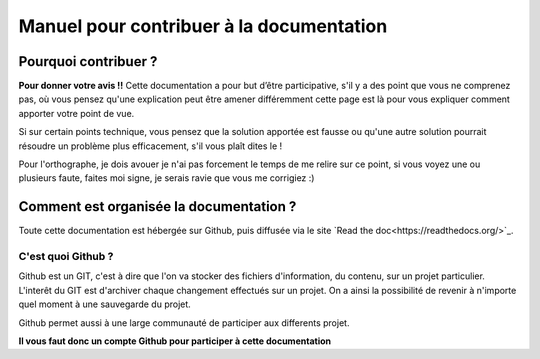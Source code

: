 .. _Doc_manuel:

Manuel pour contribuer à la documentation
#########################################


Pourquoi contribuer ?
""""""""""""""""""""""

**Pour donner votre avis !!**
Cette documentation a pour but d’être participative, s'il y a des point que vous ne comprenez pas, où vous pensez qu'une explication peut être amener différemment cette page est là pour vous expliquer comment apporter votre point de vue.

Si sur certain points technique, vous pensez que la solution apportée est fausse ou qu'une autre solution pourrait résoudre un problème plus efficacement, s'il vous plaît dites le !

Pour l'orthographe, je dois avouer je n'ai pas forcement le temps de me relire sur ce point, si vous voyez une ou plusieurs faute, faites moi signe, je serais ravie que vous me corrigiez :)

Comment est organisée la documentation ?
""""""""""""""""""""""""""""""""""""""""

Toute cette documentation est hébergée sur Github, puis diffusée via le site `Read the doc<https://readthedocs.org/>`_.

C'est quoi Github ?
-------------------

Github est un GIT, c'est à dire que l'on va stocker des fichiers d'information, du contenu, sur un projet particulier.
L'interêt du GIT est d'archiver chaque changement effectués sur un projet. On a ainsi la possibilité de revenir à n'importe quel moment à une sauvegarde du projet.

Github permet aussi à une large communauté de participer aux differents projet.

**Il vous faut donc un compte Github pour participer à cette documentation**
